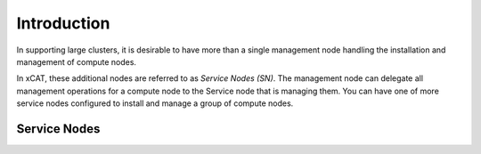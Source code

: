 Introduction
============

In supporting large clusters, it is desirable to have more than a single management node handling the installation and management of compute nodes.  

In xCAT, these additional nodes are referred to as *Service Nodes (SN)*.  The management node can delegate all management operations for a compute node to the Service node that is managing them.  You can have one of more service nodes configured to install and manage a group of compute nodes. 


Service Nodes
-------------
